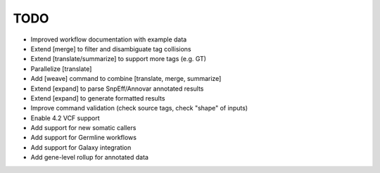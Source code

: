 TODO
====
- Improved workflow documentation with example data
- Extend [merge] to filter and disambiguate tag collisions
- Extend [translate/summarize] to support more tags (e.g. GT)
- Parallelize [translate]
- Add [weave] command to combine [translate, merge, summarize]
- Extend [expand] to parse SnpEff/Annovar annotated results
- Extend [expand] to generate formatted results
- Improve command validation (check source tags, check "shape" of inputs)
- Enable 4.2 VCF support
- Add support for new somatic callers
- Add support for Germline workflows
- Add support for Galaxy integration
- Add gene-level rollup for annotated data

